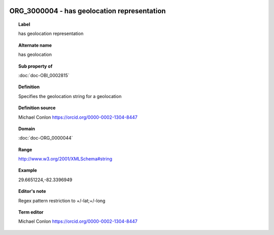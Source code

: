 
  .. index:: 
     single: ORG_3000004; has geolocation representation
     single: has geolocation representation; ORG_3000004

ORG_3000004 - has geolocation representation
====================================================================================

.. topic:: Label

    has geolocation representation

.. topic:: Alternate name

    has geolocation

.. topic:: Sub property of

    :doc:`doc-OBI_0002815`

.. topic:: Definition

    Specifies the geolocation string for a geolocation

.. topic:: Definition source

    Michael Conlon https://orcid.org/0000-0002-1304-8447

.. topic:: Domain

    :doc:`doc-ORG_0000044`

.. topic:: Range

    http://www.w3.org/2001/XMLSchema#string

.. topic:: Example

    29.6651224,-82.3396949

.. topic:: Editor's note

    Regex pattern restriction to +/-lat;+/-long

.. topic:: Term editor

    Michael Conlon https://orcid.org/0000-0002-1304-8447

